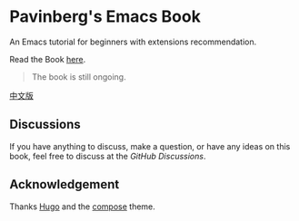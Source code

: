 * Pavinberg's Emacs Book

An Emacs tutorial for beginners with extensions recommendation. 

Read the Book [[https://pavinberg.github.io/emacs-book/][here]].

#+begin_quote
The book is still ongoing.
#+end_quote

[[https://pavinberg.github.io/emacs-book/zh/][中文版]]

** Discussions

If you have anything to discuss, make a question, or have any ideas on this book, feel free to discuss at the [[tal][GitHub Discussions]].

**  Acknowledgement

Thanks [[https://gohugo.io][Hugo]] and the [[https://github.com/onweru/compose][compose]] theme. 
